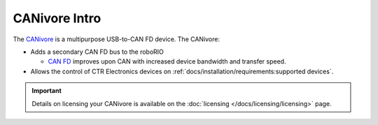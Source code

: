 CANivore Intro
==============

The `CANivore <https://store.ctr-electronics.com/canivore/>`__ is a multipurpose USB-to-CAN FD device. The CANivore:

- Adds a secondary CAN FD bus to the roboRIO

  - `CAN FD <https://store.ctr-electronics.com/can-fd/>`__ improves upon CAN with increased device bandwidth and transfer speed.

- Allows the control of CTR Electronics devices on :ref:`docs/installation/requirements:supported devices`.

.. important:: Details on licensing your CANivore is available on the :doc:`licensing </docs/licensing/licensing>` page.

.. grid:: 1 2 2 2
   :gutter: 3

   .. grid-item-card:: Initial Setup
      :link-type: doc
      :link: canivore-setup

      Setting up a CANivore for robot projects and desktop development.

   .. grid-item-card:: API Usage
      :link-type: doc
      :link: canivore-api

      Using the CANivore with devices in API.

   .. grid-item-card:: Hardware-Attached Simulation
      :link-type: doc
      :link: canivore-hardware-attached

      Using a CANivore with hardware devices in a desktop environment.

   .. grid-item-card:: Advanced Configuration
      :link-type: doc
      :link: canivore-config

      Advanced configuration options for the CANivore.

